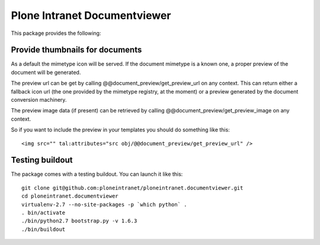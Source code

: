 Plone Intranet Documentviewer
=============================

.. image:: https://travis-ci.org/ploneintranet/ploneintranet.documentviewer.svg?branch=master
    :target: https://travis-ci.org/ploneintranet/ploneintranet.documentviewer
.. image:: https://coveralls.io/repos/ploneintranet/ploneintranet.documentviewer/badge.png?branch=master
  :target: https://coveralls.io/r/ploneintranet/ploneintranet.documentviewer?branch=master

This package provides the following:

Provide thumbnails for documents
--------------------------------

As a default the mimetype icon will be served.
If the document mimetype is a known one,
a proper preview of the document will be generated.

The preview url can be get by calling @@document_preview/get_preview_url
on any context.
This can return either a fallback icon url
(the one provided by the mimetype registry, at the moment)
or a preview generated by the document conversion machinery.

The preview image data (if present)
can be retrieved by calling @@document_preview/get_preview_image
on any context.

So if you want to include the preview in your templates
you should do something like this::

    <img src="" tal:attributes="src obj/@@document_preview/get_preview_url" />


Testing buildout
----------------

The package comes with a testing buildout.
You can launch it like this::

   git clone git@github.com:ploneintranet/ploneintranet.documentviewer.git
   cd ploneintranet.documentviewer
   virtualenv-2.7 --no-site-packages -p `which python` .
   . bin/activate
   ./bin/python2.7 bootstrap.py -v 1.6.3
   ./bin/buildout

